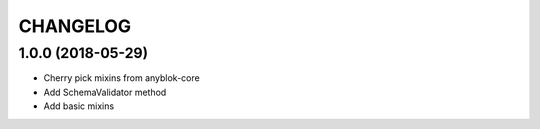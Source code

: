 .. This file is a part of the AnyBlok project
..
..    Copyright (C) 2018 Jean-Sebastien SUZANNE <jssuzanne@anybox.fr>
..
.. This Source Code Form is subject to the terms of the Mozilla Public License,
.. v. 2.0. If a copy of the MPL was not distributed with this file,You can
.. obtain one at http://mozilla.org/MPL/2.0/.

CHANGELOG
=========

1.0.0 (2018-05-29)
------------------

* Cherry pick mixins from anyblok-core
* Add SchemaValidator method
* Add basic mixins 
